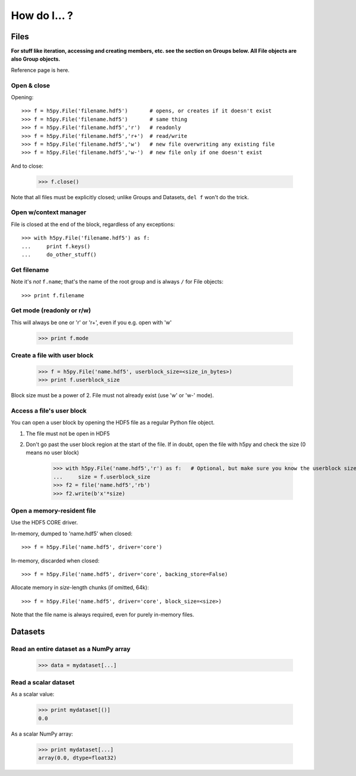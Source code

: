 
How do I... ?
=============


Files
-----

**For stuff like iteration, accessing and creating members, etc. see the section
on Groups below.  All File objects are also Group objects.**

Reference page is here.

Open & close
~~~~~~~~~~~~

Opening::

    >>> f = h5py.File('filename.hdf5')       # opens, or creates if it doesn't exist
    >>> f = h5py.File('filename.hdf5')       # same thing
    >>> f = h5py.File('filename.hdf5','r')   # readonly
    >>> f = h5py.File('filename.hdf5','r+')  # read/write
    >>> f = h5py.File('filename.hdf5','w')   # new file overwriting any existing file
    >>> f = h5py.File('filename.hdf5','w-')  # new file only if one doesn't exist

And to close:

    >>> f.close()

Note that all files must be explicitly closed; unlike Groups and Datasets,
``del f`` won't do the trick.


Open w/context manager
~~~~~~~~~~~~~~~~~~~~~~

File is closed at the end of the block, regardless of any exceptions::

    >>> with h5py.File('filename.hdf5') as f:
    ...     print f.keys()
    ...     do_other_stuff()

Get filename
~~~~~~~~~~~~

Note it's *not* ``f.name``; that's the name of the root group and is always ``/`` for File objects::

    >>> print f.filename

Get mode (readonly or r/w)
~~~~~~~~~~~~~~~~~~~~~~~~~~

This will always be one or 'r' or 'r+', even if you e.g. open with 'w'

    >>> print f.mode

Create a file with user block
~~~~~~~~~~~~~~~~~~~~~~~~~~~~~

    >>> f = h5py.File('name.hdf5', userblock_size=<size_in_bytes>)
    >>> print f.userblock_size

Block size must be a power of 2.  File must not already exist (use 'w' or 'w-'
mode).


Access a file's user block
~~~~~~~~~~~~~~~~~~~~~~~~~~

You can open a user block by opening the HDF5 file as a regular Python file object.

1. The file must not be open in HDF5
2. Don't go past the user block region at the start of the file.  If in
   doubt, open the file with h5py and check the size (0 means no user block)

    >>> with h5py.File('name.hdf5','r') as f:   # Optional, but make sure you know the userblock size
    ...     size = f.userblock_size
    >>> f2 = file('name.hdf5','rb')
    >>> f2.write(b'x'*size)

Open a memory-resident file
~~~~~~~~~~~~~~~~~~~~~~~~~~~

Use the HDF5 CORE driver.

In-memory, dumped to 'name.hdf5' when closed::

    >>> f = h5py.File('name.hdf5', driver='core')

In-memory, discarded when closed::

    >>> f = h5py.File('name.hdf5', driver='core', backing_store=False)

Allocate memory in `size`-length chunks (if omitted, 64k)::

    >>> f = h5py.File('name.hdf5', driver='core', block_size=<size>)

Note that the file name is always required, even for purely in-memory files.

Datasets
--------

Read an entire dataset as a NumPy array
~~~~~~~~~~~~~~~~~~~~~~~~~~~~~~~~~~~~~~~

    >>> data = mydataset[...]

Read a scalar dataset
~~~~~~~~~~~~~~~~~~~~~

As a scalar value:

    >>> print mydataset[()]
    0.0

As a scalar NumPy array:

    >>> print mydataset[...]
    array(0.0, dtype=float32)













